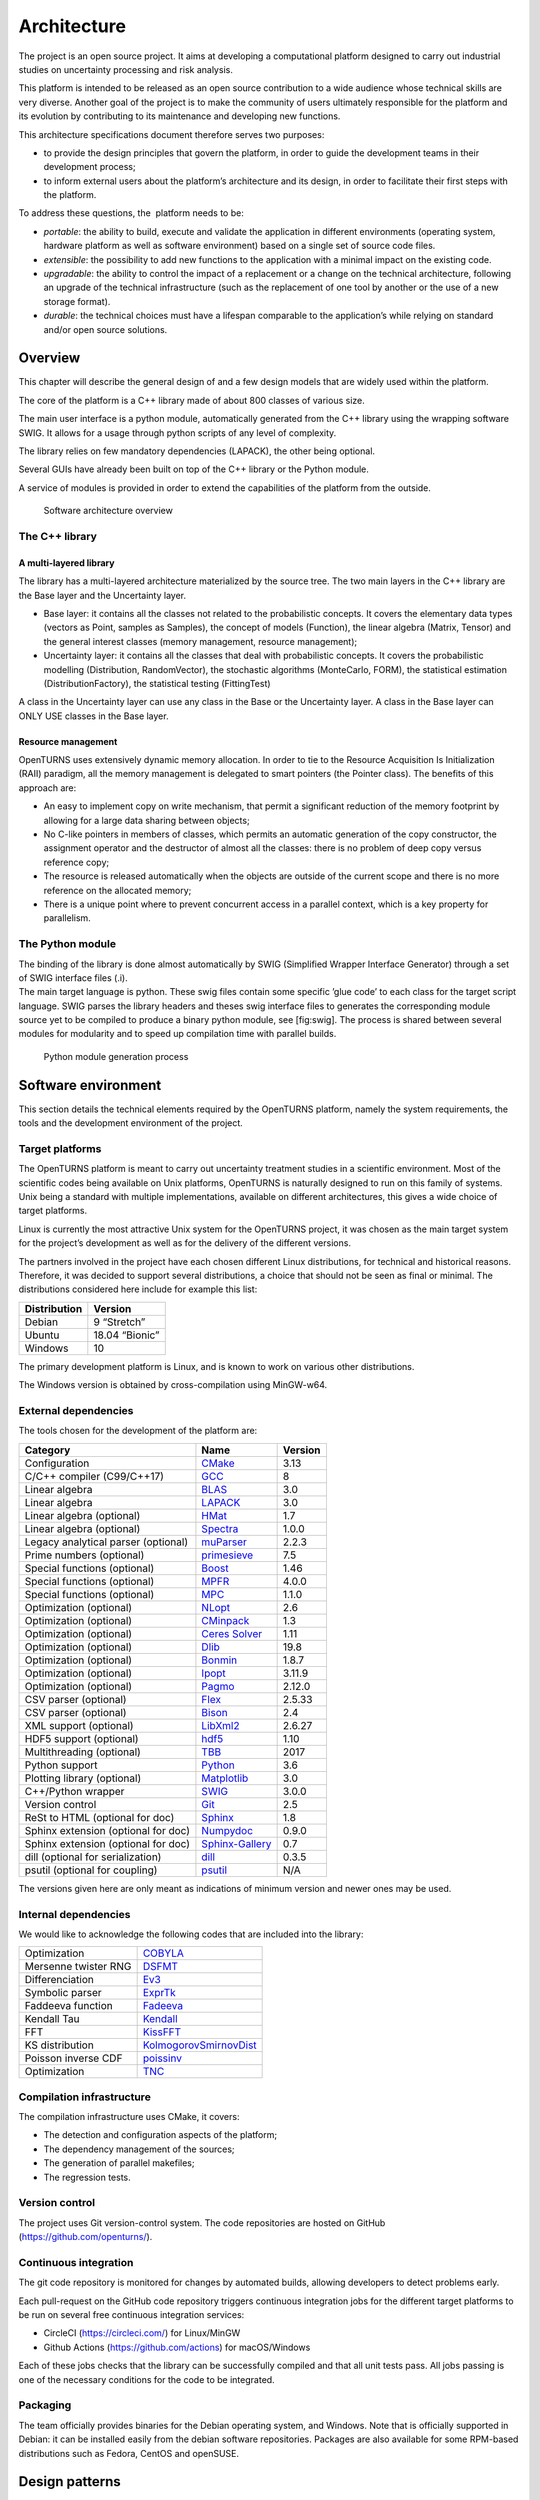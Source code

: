 Architecture
============

The project is an open source project. It aims at developing a
computational platform designed to carry out industrial studies on
uncertainty processing and risk analysis.

This platform is intended to be released as an open source contribution
to a wide audience whose technical skills are very diverse. Another goal
of the project is to make the community of users ultimately responsible
for the platform and its evolution by contributing to its maintenance
and developing new functions.

This architecture specifications document therefore serves two purposes:

-  to provide the design principles that govern the platform, in order
   to guide the development teams in their development process;

-  to inform external users about the platform’s architecture and its
   design, in order to facilitate their first steps with the platform.

To address these questions, the  platform needs to be:

-  *portable*: the ability to build, execute and validate the
   application in different environments (operating system, hardware
   platform as well as software environment) based on a single set of
   source code files.

-  *extensible*: the possibility to add new functions to the application
   with a minimal impact on the existing code.

-  *upgradable*: the ability to control the impact of a replacement or a
   change on the technical architecture, following an upgrade of the
   technical infrastructure (such as the replacement of one tool by
   another or the use of a new storage format).

-  *durable*: the technical choices must have a lifespan comparable to
   the application’s while relying on standard and/or open source
   solutions.

Overview
--------

This chapter will describe the general design of and a few design models
that are widely used within the platform.

The core of the platform is a C++ library made of about 800
classes of various size.

The main user interface is a python module, automatically generated from
the C++ library using the wrapping software SWIG.
It allows for a usage through python scripts of any level of complexity.

The library relies on few mandatory dependencies (LAPACK),
the other being optional.

Several GUIs have already been built on top of the C++ library or the
Python module.

A service of modules is provided in order to extend the capabilities of
the platform from the outside.

.. figure:: Figures/architecture.png
   :alt: Software architecture overview

   Software architecture overview

The C++ library
~~~~~~~~~~~~~~~

A multi-layered library
^^^^^^^^^^^^^^^^^^^^^^^

The library has a multi-layered architecture materialized by the source
tree. The two main layers in the C++ library are the Base layer and the
Uncertainty layer.

-  Base layer: it contains all the classes not related to the
   probabilistic concepts. It covers the elementary data types (vectors
   as Point, samples as Samples), the concept of
   models (Function), the linear algebra (Matrix, Tensor)
   and the general interest classes (memory management, resource
   management);

-  Uncertainty layer: it contains all the classes that deal with
   probabilistic concepts. It covers the probabilistic modelling
   (Distribution, RandomVector), the stochastic algorithms (MonteCarlo,
   FORM), the statistical estimation (DistributionFactory), the
   statistical testing (FittingTest)

A class in the Uncertainty layer can use any class in the Base or the
Uncertainty layer. A class in the Base layer can ONLY USE classes in the
Base layer.

Resource management
^^^^^^^^^^^^^^^^^^^

OpenTURNS uses extensively dynamic memory allocation. In order to tie to
the Resource Acquisition Is Initialization (RAII) paradigm, all the
memory management is delegated to smart pointers (the Pointer class).
The benefits of this approach are:

-  An easy to implement copy on write mechanism, that permit a
   significant reduction of the memory footprint by allowing for a large
   data sharing between objects;

-  No C-like pointers in members of classes, which permits an automatic
   generation of the copy constructor, the assignment operator and the
   destructor of almost all the classes: there is no problem of deep
   copy versus reference copy;

-  The resource is released automatically when the objects are outside
   of the current scope and there is no more reference on the allocated
   memory;

-  There is a unique point where to prevent concurrent access in a
   parallel context, which is a key property for parallelism.

The Python module
~~~~~~~~~~~~~~~~~

| The binding of the library is done almost automatically by SWIG
  (Simplified Wrapper Interface Generator) through a set of SWIG
  interface files (.i).
| The main target language is python. These swig files contain some
  specific ’glue code’ to each class for the target script language.
  SWIG parses the library headers and theses swig interface files to
  generates the corresponding module source yet to be compiled to
  produce a binary python module, see [fig:swig]. The process is shared
  between several modules for modularity and to speed up compilation
  time with parallel builds.

.. figure:: Figures/design/swig.png
   :alt: Python module generation process

   Python module generation process

Software environment
--------------------

This section details the technical elements required by the OpenTURNS
platform, namely the system requirements, the tools and the development
environment of the project.

Target platforms
~~~~~~~~~~~~~~~~

The OpenTURNS platform is meant to carry out uncertainty treatment
studies in a scientific environment. Most of the scientific codes being
available on Unix platforms, OpenTURNS is naturally designed to run on
this family of systems. Unix being a standard with multiple
implementations, available on different architectures, this gives a wide
choice of target platforms.

Linux is currently the most attractive Unix system for the OpenTURNS
project, it was chosen as the main target system for the project’s
development as well as for the delivery of the different versions.

The partners involved in the project have each chosen different Linux
distributions, for technical and historical reasons. Therefore, it was
decided to support several distributions, a choice that should not be
seen as final or minimal. The distributions considered here include for
example this list:

+--------------------+-------------------+
| **Distribution**   | **Version**       |
+====================+===================+
| Debian             | 9 “Stretch”       |
+--------------------+-------------------+
| Ubuntu             | 18.04 “Bionic”    |
+--------------------+-------------------+
| Windows            | 10                |
+--------------------+-------------------+

The primary development platform is Linux, and is known to work on
various other distributions.

The Windows version is obtained by cross-compilation using MinGW-w64.

.. _dependencies:

External dependencies
~~~~~~~~~~~~~~~~~~~~~

The tools chosen for the development of the platform are:

+---------------------------------------+---------------------------------------------------------------------------------+-------------------+
| **Category**                          | **Name**                                                                        | **Version**       |
+=======================================+=================================================================================+===================+
| Configuration                         | `CMake <https://cmake.org/>`_                                                   | 3.13              |
+---------------------------------------+---------------------------------------------------------------------------------+-------------------+
| C/C++ compiler (C99/C++17)            | `GCC <https://gcc.gnu.org/>`_                                                   | 8                 |
+---------------------------------------+---------------------------------------------------------------------------------+-------------------+
| Linear algebra                        | `BLAS <http://www.netlib.org/blas/>`_                                           | 3.0               |
+---------------------------------------+---------------------------------------------------------------------------------+-------------------+
| Linear algebra                        | `LAPACK <http://www.netlib.org/lapack/>`_                                       | 3.0               |
+---------------------------------------+---------------------------------------------------------------------------------+-------------------+
| Linear algebra (optional)             | `HMat <https://github.com/jeromerobert/hmat-oss>`_                              | 1.7               |
+---------------------------------------+---------------------------------------------------------------------------------+-------------------+
| Linear algebra (optional)             | `Spectra <https://spectralib.org/>`_                                            | 1.0.0             |
+---------------------------------------+---------------------------------------------------------------------------------+-------------------+
| Legacy analytical parser (optional)   | `muParser <https://beltoforion.de/en/muparser/>`_                               | 2.2.3             |
+---------------------------------------+---------------------------------------------------------------------------------+-------------------+
| Prime numbers (optional)              | `primesieve <https://primesieve.org/>`_                                         | 7.5               |
+---------------------------------------+---------------------------------------------------------------------------------+-------------------+
| Special functions (optional)          | `Boost <http://www.boost.org/>`_                                                | 1.46              |
+---------------------------------------+---------------------------------------------------------------------------------+-------------------+
| Special functions (optional)          | `MPFR <https://www.mpfr.org/>`_                                                 | 4.0.0             |
+---------------------------------------+---------------------------------------------------------------------------------+-------------------+
| Special functions (optional)          | `MPC <http://www.multiprecision.org/mpc>`_                                      | 1.1.0             |
+---------------------------------------+---------------------------------------------------------------------------------+-------------------+
| Optimization (optional)               | `NLopt <http://ab-initio.mit.edu/nlopt>`_                                       | 2.6               |
+---------------------------------------+---------------------------------------------------------------------------------+-------------------+
| Optimization (optional)               | `CMinpack <http://devernay.free.fr/hacks/cminpack/>`_                           | 1.3               |
+---------------------------------------+---------------------------------------------------------------------------------+-------------------+
| Optimization (optional)               | `Ceres Solver <http://ceres-solver.org>`_                                       | 1.11              |
+---------------------------------------+---------------------------------------------------------------------------------+-------------------+
| Optimization (optional)               | `Dlib <http://dlib.net/>`_                                                      | 19.8              |
+---------------------------------------+---------------------------------------------------------------------------------+-------------------+
| Optimization (optional)               | `Bonmin <https://projects.coin-or.org/Bonmin>`_                                 | 1.8.7             |
+---------------------------------------+---------------------------------------------------------------------------------+-------------------+
| Optimization (optional)               | `Ipopt <https://coin-or.github.io/Ipopt/>`_                                     | 3.11.9            |
+---------------------------------------+---------------------------------------------------------------------------------+-------------------+
| Optimization (optional)               | `Pagmo <https://esa.github.io/pagmo2/>`_                                        | 2.12.0            |
+---------------------------------------+---------------------------------------------------------------------------------+-------------------+
| CSV parser (optional)                 | `Flex <https://github.com/westes/flex>`_                                        | 2.5.33            |
+---------------------------------------+---------------------------------------------------------------------------------+-------------------+
| CSV parser (optional)                 | `Bison <https://www.gnu.org/software/bison/>`_                                  | 2.4               |
+---------------------------------------+---------------------------------------------------------------------------------+-------------------+
| XML support (optional)                | `LibXml2 <http://xmlsoft.org/>`_                                                | 2.6.27            |
+---------------------------------------+---------------------------------------------------------------------------------+-------------------+
| HDF5 support (optional)               | `hdf5 <https://github.com/HDFGroup/hdf5>`_                                      | 1.10              |
+---------------------------------------+---------------------------------------------------------------------------------+-------------------+
| Multithreading (optional)             | `TBB <http://www.threadingbuildingblocks.org/>`_                                | 2017              |
+---------------------------------------+---------------------------------------------------------------------------------+-------------------+
| Python support                        | `Python <http://www.python.org/>`_                                              | 3.6               |
+---------------------------------------+---------------------------------------------------------------------------------+-------------------+
| Plotting library (optional)           | `Matplotlib <http://matplotlib.org/>`_                                          | 3.0               |
+---------------------------------------+---------------------------------------------------------------------------------+-------------------+
| C++/Python wrapper                    | `SWIG <http://www.swig.org/>`_                                                  | 3.0.0             |
+---------------------------------------+---------------------------------------------------------------------------------+-------------------+
| Version control                       | `Git <https://git-scm.com/>`_                                                   | 2.5               |
+---------------------------------------+---------------------------------------------------------------------------------+-------------------+
| ReSt to HTML (optional for doc)       | `Sphinx <http://sphinx-doc.org/>`_                                              | 1.8               |
+---------------------------------------+---------------------------------------------------------------------------------+-------------------+
| Sphinx extension (optional for doc)   | `Numpydoc <https://github.com/numpy/numpydoc/>`_                                | 0.9.0             |
+---------------------------------------+---------------------------------------------------------------------------------+-------------------+
| Sphinx extension (optional for doc)   | `Sphinx-Gallery <https://sphinx-gallery.github.io/stable/index.html>`_          | 0.7               |
+---------------------------------------+---------------------------------------------------------------------------------+-------------------+
| dill (optional for serialization)     | `dill <https://github.com/uqfoundation/dill/>`_                                 | 0.3.5             |
+---------------------------------------+---------------------------------------------------------------------------------+-------------------+
| psutil (optional for coupling)        | `psutil <https://github.com/giampaolo/psutil/>`_                                | N/A               |
+---------------------------------------+---------------------------------------------------------------------------------+-------------------+

The versions given here are only meant as indications of minimum version and newer ones
may be used.


Internal dependencies
~~~~~~~~~~~~~~~~~~~~~

We would like to acknowledge the following codes that are included into the library:

+---------------------------------------+---------------------------------------------------------------------------------+
| Optimization                          | `COBYLA <https://www.zhangzk.net/software.html>`_                               |
+---------------------------------------+---------------------------------------------------------------------------------+
| Mersenne twister RNG                  | `DSFMT <http://www.math.sci.hiroshima-u.ac.jp/~m-mat/MT/SFMT/>`_                |
+---------------------------------------+---------------------------------------------------------------------------------+
| Differenciation                       | `Ev3 <http://www.lix.polytechnique.fr/~liberti/academic.html>`_                 |
+---------------------------------------+---------------------------------------------------------------------------------+
| Symbolic parser                       | `ExprTk <https://www.partow.net/programming/exprtk/index.html>`_                |
+---------------------------------------+---------------------------------------------------------------------------------+
| Faddeeva function                     | `Fadeeva <http://ab-initio.mit.edu/Faddeeva>`_                                  |
+---------------------------------------+---------------------------------------------------------------------------------+
| Kendall Tau                           | `Kendall <https://afni.nimh.nih.gov/pub/dist/src/ktaub.c>`_                     |
+---------------------------------------+---------------------------------------------------------------------------------+
| FFT                                   | `KissFFT <https://github.com/mborgerding/kissfft>`_                             |
+---------------------------------------+---------------------------------------------------------------------------------+
| KS distribution                       | `KolmogorovSmirnovDist <https://www.jstatsoft.org/article/view/v039i11>`_       |
+---------------------------------------+---------------------------------------------------------------------------------+
| Poisson inverse CDF                   | `poissinv <http://people.maths.ox.ac.uk/gilesm/codes/poissinv/>`_               |
+---------------------------------------+---------------------------------------------------------------------------------+
| Optimization                          | `TNC <http://js2007.free.fr/code/index.html#TNC>`_                              |
+---------------------------------------+---------------------------------------------------------------------------------+

Compilation infrastructure
~~~~~~~~~~~~~~~~~~~~~~~~~~

The compilation infrastructure uses CMake, it covers:

-  The detection and configuration aspects of the platform;

-  The dependency management of the sources;

-  The generation of parallel makefiles;

-  The regression tests.


Version control
~~~~~~~~~~~~~~~

The project uses Git version-control system.
The code repositories are hosted on GitHub (https://github.com/openturns/).


Continuous integration
~~~~~~~~~~~~~~~~~~~~~~

The git code repository is monitored for changes by automated builds,
allowing developers to detect problems early.

Each pull-request on the GitHub code repository triggers continuous integration
jobs for the different target platforms to be run on several free
continuous integration services:

- CircleCI (https://circleci.com/) for Linux/MinGW
- Github Actions (https://github.com/actions) for macOS/Windows

Each of these jobs checks that the library can be successfully compiled and
that all unit tests pass. All jobs passing is one of the necessary conditions
for the code to be integrated.


Packaging
~~~~~~~~~

The team officially provides binaries for the Debian operating system,
and Windows. Note that is officially supported in Debian: it can be
installed easily from the debian software repositories. Packages
are also available for some RPM-based distributions such as
Fedora, CentOS and openSUSE.


Design patterns
---------------

Introduction
~~~~~~~~~~~~

Software design shows the recurrence of some patterns, whether within
the same piece of software or in several applications (which can differ
in many ways). These patterns have been catalogued, described and
implemented in numerous situations that prove their universality and
their ability to solve recurring problems that the software architect is
faced with.

The following sections give an overview intended as much for the
reader’s understanding of the document as to establish a common
vocabulary for software architect. The latter ones will find here
standard design diagrams applied to the specific case of , which can
help them better apprehend the tool’s specificities and the design and
implementation choices that were made.

.. _bridge_pattern:

Bridge pattern
~~~~~~~~~~~~~~

| The bridge pattern is a design pattern used in software engineering
  which is meant to “decouple an abstraction from its implementation so
  that the two can vary independently”. The bridge uses encapsulation,
  aggregation, and can use inheritance to separate responsibilities into
  different classes.
| When a class varies often, the features of object-oriented programming
  become very useful because changes to a program’s code can be made
  easily with minimal prior knowledge about the program. The bridge
  pattern is useful when both the class as well as what it does vary
  often. The class itself can be thought of as the implementation and
  what the class can do as the abstraction. The bridge pattern can also
  be thought of as two layers of abstraction.

This pattern is one of the most widely used in . Some examples are:

-  Drawable, that separate the generic high level interface of a
   drawable from the specific low level interface of the several
   drawable specializations;

-  Distribution, see [fig:bridge], that exposes a high level interface
   of the concept of probability distribution whereas the
   DistributionImplementation class exposes the low level interface of
   the same concept.

.. figure:: Figures/modeling_notions/bridge.png
   :alt: Bridge pattern example.

Singleton pattern
~~~~~~~~~~~~~~~~~

The Singleton is a pattern used to ensure that at any given time, there
is only one instance of a class (A); it provides an access point for
this unique instance.

This is implemented by creating a class (Singleton) with a static
private attribute (uniqueInstance) initialized with an instance of class
A and whose reference (or pointer) is returned by a static method
(instance). Figure [fig:singleton] illustrates the Singleton pattern.

.. figure:: Figures/modeling_notions/singleton.png
   :alt: Singleton structure.

It is a very common pattern that allows one to find and share an object
(which must remain unique) in different portions of code. Examples of
such objects include shared hardware resources (standard output, error,
log, etc.), but also internal functions that cannot or must not be
duplicated (e.g. a random number generator). For example, the classes
ResourceMap and IdFactory follow this pattern.

Factory pattern
~~~~~~~~~~~~~~~

This pattern allows one to define a unique interface for the creation of
objects belonging to a class hierarchy without knowing in advance their
exact type. Figure [fig:factory] illustrates this pattern. The creation
of the concrete object (ClassA or ClassB) is delegated to a sub-class
(ClassAFactory or ClassBFactory) which chooses the type of object to be
created and the strategy to be used to create it.

.. figure:: Figures/modeling_notions/factory.png
   :alt: Factory structure.

This pattern is often used to dynamically create objects belonging to
related types (e.g. to instantiate objects within a GUI according to the
user’s behavior). It can also be used to back up and read again a
document written in a file by automatically re-instantiating objects. It
is a pattern that makes code maintenance easier by clearly separating
the objects and their instantiation in distinct and parallel class
hierarchies. For example, the classes DistributionFactory,
ApproximationAlgorithmImplementationFactory, BasisSequenceFactory follow
this pattern.

Strategy pattern
~~~~~~~~~~~~~~~~

The Strategy pattern defines a family of algorithm and makes them
interchangeable as far as the client is concerned. Access to these
algorithms is provided by a unique interface which encapsulates the
algorithms’ implementation. Therefore, the implementation can change
without the client being aware of it.

.. figure:: Figures/modeling_notions/strategy.png
   :alt: Strategy structure.

This pattern is very useful to provide a client with different
implementations of an algorithm which are equivalent from a functional
point of view. It can be noted that the Factory pattern described
earlier makes use of the Strategy pattern. For example, the classes
ComparisonOperator, HistoryStrategy follow this pattern.

Composite pattern
~~~~~~~~~~~~~~~~~

The Composite pattern is used to organize objects into a tree structure
that represents the hierarchies between component and composite objects.
It hides the complex structure of the object from the client handling
the object.

.. figure:: Figures/modeling_notions/composite.png
   :alt: Composite structure.

The Composite pattern is an essential element of the design model for the platform.
It can be found in several modeling bricks, such as function composition (ComposedFunction)
random vector composition (CompositeRandomVector), joint distributions (ComposedDistribution), etc.
